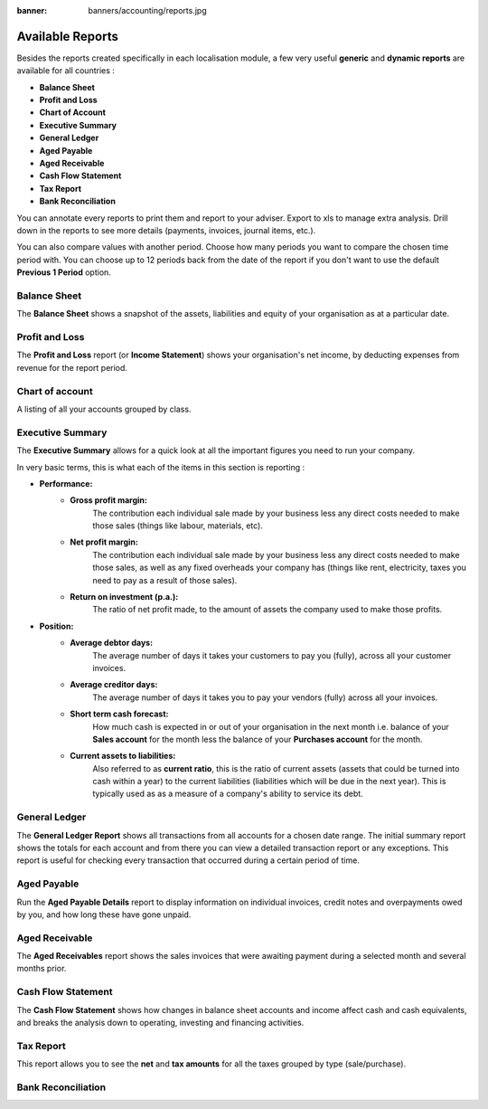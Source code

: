 :banner: banners/accounting/reports.jpg

=================
Available Reports
=================

Besides the reports created specifically in each localisation module, a
few very useful **generic** and **dynamic reports** are available for all
countries :

-  **Balance Sheet**
-  **Profit and Loss**
-  **Chart of Account**
-  **Executive Summary**
-  **General Ledger**
-  **Aged Payable**
-  **Aged Receivable**
-  **Cash Flow Statement**
-  **Tax Report**
-  **Bank Reconciliation**

You can annotate every reports to print them and report to your adviser.
Export to xls to manage extra analysis. Drill down in the reports to see
more details (payments, invoices, journal items, etc.).

You can also compare values with another period. Choose how many periods
you want to compare the chosen time period with. You can choose up to 12
periods back from the date of the report if you don't want to use the
default **Previous 1 Period** option.

Balance Sheet
-------------

The **Balance Sheet** shows a snapshot of the assets, liabilities and equity
of your organisation as at a particular date.

.. image:: media/main_reports09.png  
   :align: center

Profit and Loss
---------------

The **Profit and Loss** report (or **Income Statement**) shows your
organisation's net income, by deducting expenses from revenue for the
report period.

.. image:: media/main_reports10.png  
   :align: center

Chart of account
----------------

A listing of all your accounts grouped by class.

.. image:: media/main_reports08.png  
   :align: center

Executive Summary
-----------------

The **Executive Summary** allows for a quick look at all the important
figures you need to run your company.

In very basic terms, this is what each of the items in this section is
reporting :

- **Performance:**
    - **Gross profit margin:**
        The contribution each individual sale made
        by your business less any direct costs needed to make those sales
        (things like labour, materials, etc).
    - **Net profit margin:** 
        The contribution each individual sale made by
        your business less any direct costs needed to make those sales,
        as well as any fixed overheads your company has (things like
        rent, electricity, taxes you need to pay as a result of those
        sales).
    - **Return on investment (p.a.):** 
        The ratio of net profit made, to the
        amount of assets the company used to make those profits.
- **Position:**
    - **Average debtor days:** 
        The average number of days it takes your
        customers to pay you (fully), across all your customer invoices.
    - **Average creditor days:**
        The average number of days it takes you to
        pay your vendors (fully) across all your invoices.
    - **Short term cash forecast:** 
        How much cash is expected in or out of
        your organisation in the next month i.e. balance of your **Sales
        account** for the month less the balance of your **Purchases account**
        for the month.
    - **Current assets to liabilities:** 
        Also referred to as **current ratio**, this is the ratio 
        of current assets (assets that could be
        turned into cash within a year) to the current liabilities
        (liabilities which will be due in the next year). This is
        typically used as as a measure of a company's ability to service
        its debt.

.. image:: media/main_reports01.png  
   :align: center

General Ledger
--------------

The **General Ledger Report** shows all transactions from all accounts for a
chosen date range. The initial summary report shows the totals for each
account and from there you can view a detailed transaction report or any
exceptions. This report is useful for checking every transaction that
occurred during a certain period of time.

.. image:: media/main_reports05.png  
   :align: center

Aged Payable
------------

Run the **Aged Payable Details** report to display information on individual
invoices, credit notes and overpayments owed by you, and how long these
have gone unpaid.

.. image:: media/main_reports02.png  
   :align: center

Aged Receivable
---------------

The **Aged Receivables** report shows the sales invoices that were awaiting
payment during a selected month and several months prior.

.. image:: media/main_reports07.png  
   :align: center

Cash Flow Statement
-------------------

The **Cash Flow Statement** shows how changes in balance sheet accounts and
income affect cash and cash equivalents, and breaks the analysis down to
operating, investing and financing activities.

.. image:: media/main_reports03.png  
   :align: center

Tax Report
----------

This report allows you to see the **net** and **tax amounts** for all the taxes
grouped by type (sale/purchase).

.. image:: media/main_reports04.png  
   :align: center

Bank Reconciliation
-------------------

.. image:: media/main_reports06.png  
   :align: center
